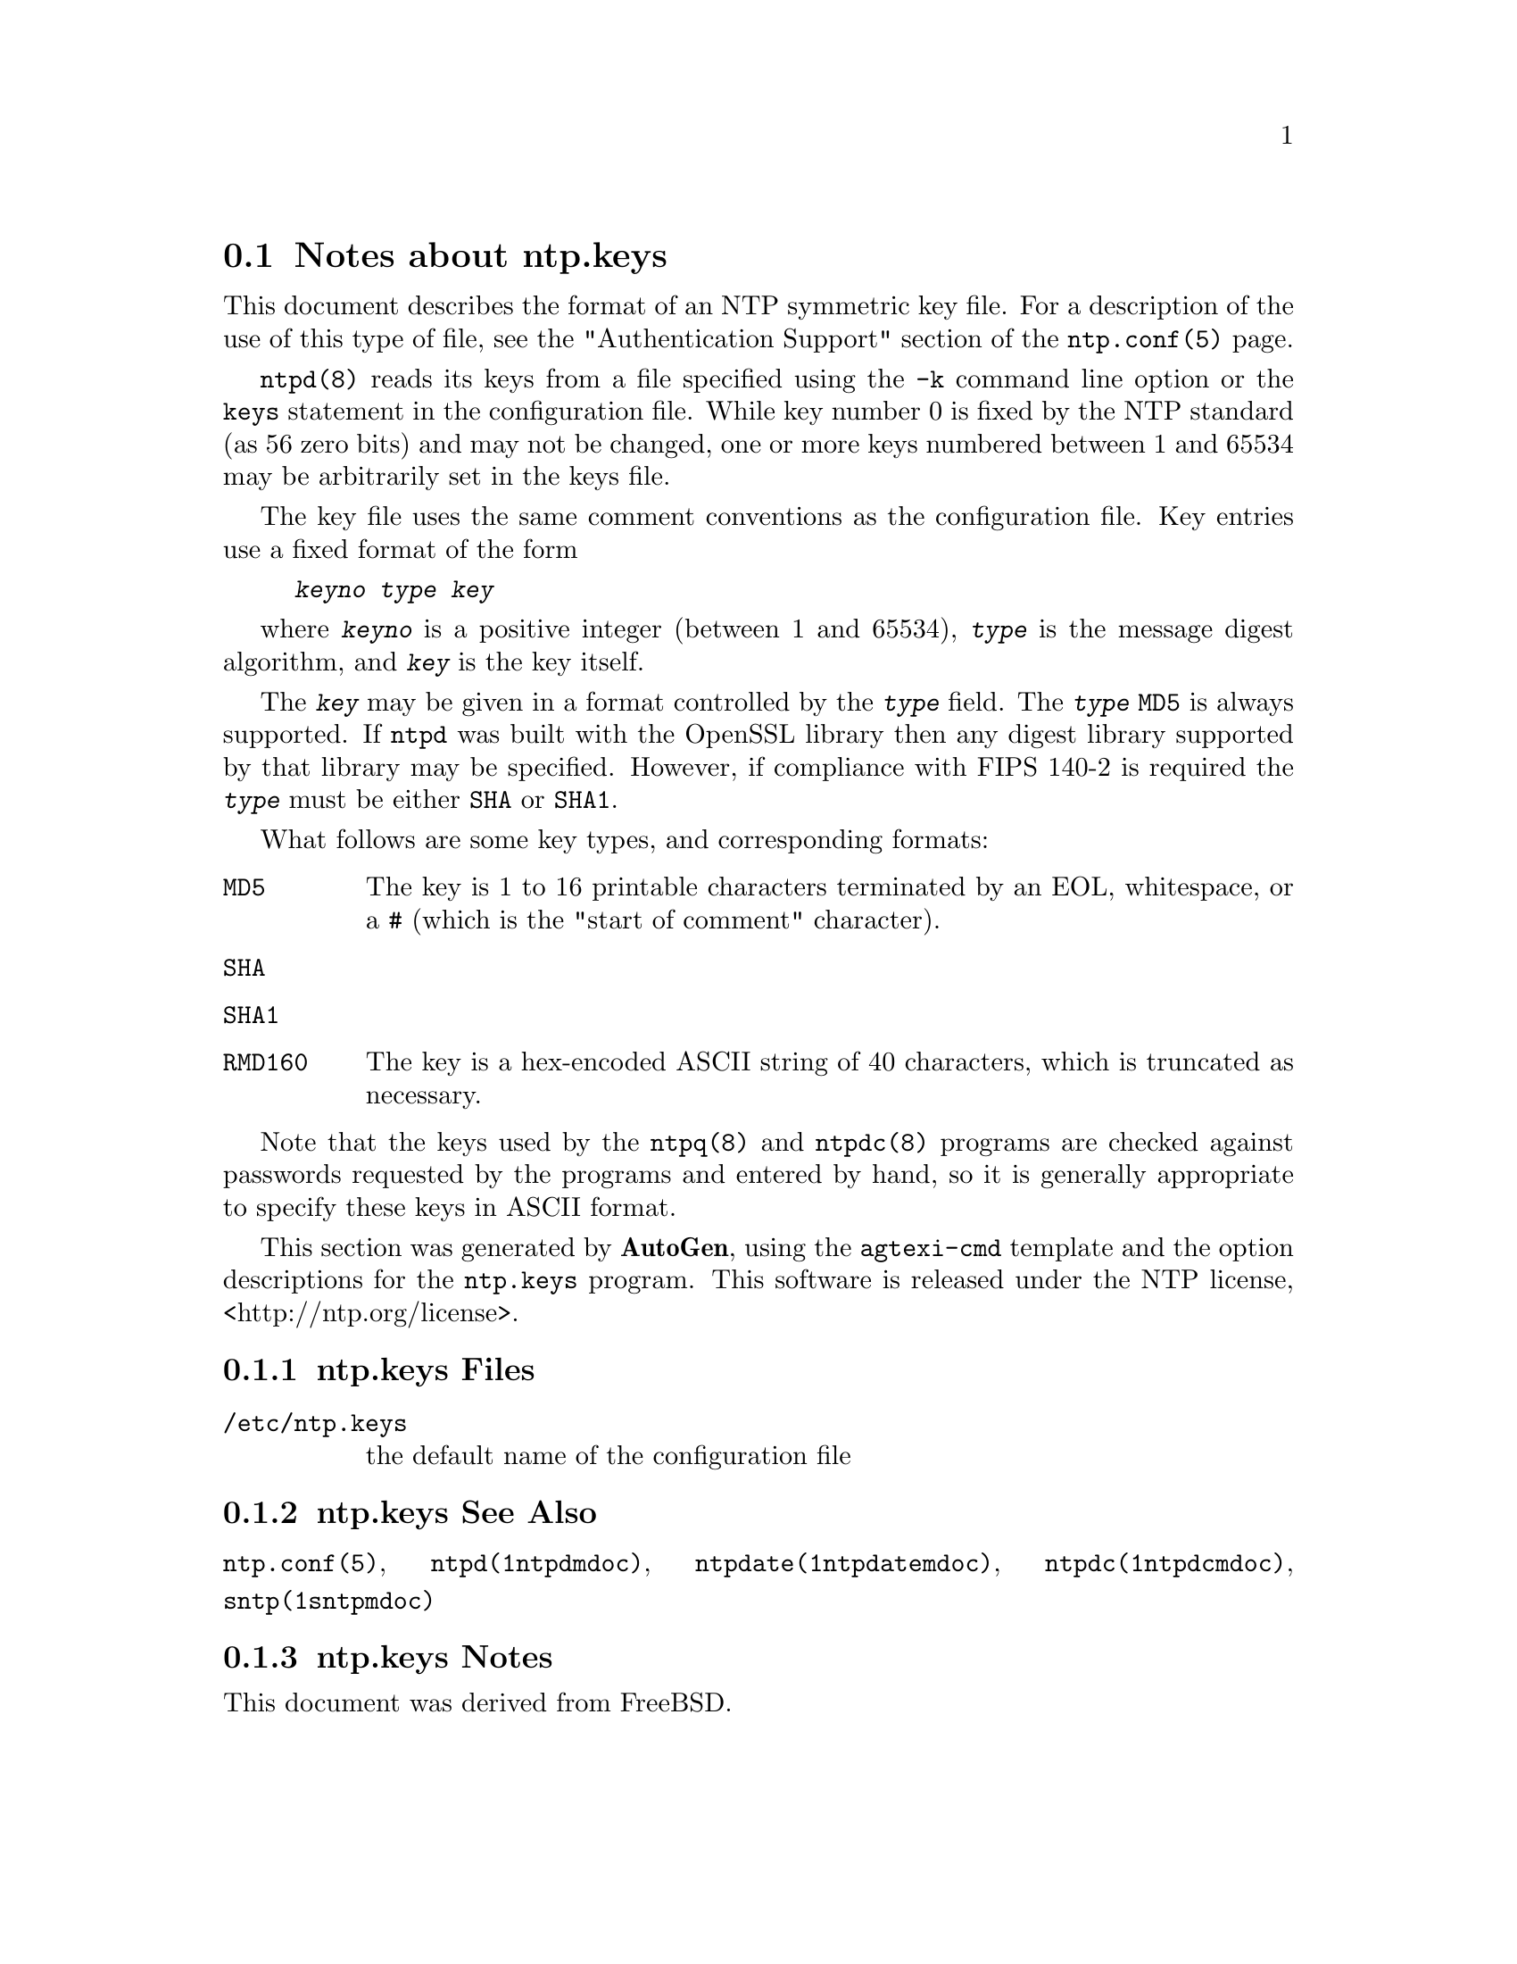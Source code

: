 @node ntp.keys Notes
@section Notes about ntp.keys
@pindex ntp.keys
@cindex NTP symmetric key file format
@ignore
#
# EDIT THIS FILE WITH CAUTION  (invoke-ntp.keys.texi)
#
# It has been AutoGen-ed  April 24, 2015 at 11:07:17 AM by AutoGen 5.18.5pre4
# From the definitions    ntp.keys.def
# and the template file   agtexi-file.tpl
@end ignore



This document describes the format of an NTP symmetric key file.
For a description of the use of this type of file, see the
"Authentication Support"
section of the
@code{ntp.conf(5)}
page.

@code{ntpd(8)}
reads its keys from a file specified using the
@code{-k}
command line option or the
@code{keys}
statement in the configuration file.
While key number 0 is fixed by the NTP standard
(as 56 zero bits)
and may not be changed,
one or more keys numbered between 1 and 65534
may be arbitrarily set in the keys file.

The key file uses the same comment conventions
as the configuration file.
Key entries use a fixed format of the form

@example
@kbd{keyno} @kbd{type} @kbd{key}
@end example

where
@kbd{keyno}
is a positive integer (between 1 and 65534),
@kbd{type}
is the message digest algorithm,
and
@kbd{key}
is the key itself.

The
@kbd{key}
may be given in a format
controlled by the
@kbd{type}
field.
The
@kbd{type}
@code{MD5}
is always supported.
If
@code{ntpd}
was built with the OpenSSL library
then any digest library supported by that library may be specified.
However, if compliance with FIPS 140-2 is required the
@kbd{type}
must be either
@code{SHA}
or
@code{SHA1}.

What follows are some key types, and corresponding formats:

@table @asis
@item @code{MD5}
The key is 1 to 16 printable characters terminated by
an EOL,
whitespace,
or
a
@code{#}
(which is the "start of comment" character).

@item @code{SHA}
@item @code{SHA1}
@item @code{RMD160}
The key is a hex-encoded ASCII string of 40 characters,
which is truncated as necessary.
@end table

Note that the keys used by the
@code{ntpq(8)}
and
@code{ntpdc(8)}
programs are checked against passwords
requested by the programs and entered by hand,
so it is generally appropriate to specify these keys in ASCII format.

This section was generated by @strong{AutoGen},
using the @code{agtexi-cmd} template and the option descriptions for the @code{ntp.keys} program.
This software is released under the NTP license, <http://ntp.org/license>.

@menu
* ntp.keys Files::                  Files
* ntp.keys See Also::               See Also
* ntp.keys Notes::                  Notes
@end menu

@node ntp.keys Files
@subsection ntp.keys Files
@table @asis
@item @file{/etc/ntp.keys}
the default name of the configuration file
@end table
@node ntp.keys See Also
@subsection ntp.keys See Also
@code{ntp.conf(5)},
@code{ntpd(1ntpdmdoc)},
@code{ntpdate(1ntpdatemdoc)},
@code{ntpdc(1ntpdcmdoc)},
@code{sntp(1sntpmdoc)}
@node ntp.keys Notes
@subsection ntp.keys Notes
This document was derived from FreeBSD.
